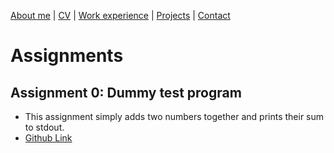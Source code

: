 #+OPTIONS: toc:nil num:nil

[[file:index.html][About me]] | [[file:resume/rossMikulskisResume.pdf][CV]] | [[file:work-experience.html][Work experience]] | [[file:projects.html][Projects]] | [[file:contact.html][Contact]]

* Assignments

** Assignment 0: Dummy test program
 * This assignment simply adds two numbers together and prints their sum to stdout.
 * [[https://github.com/rkulskis/rkulskis-assignment-0][Github Link]]
